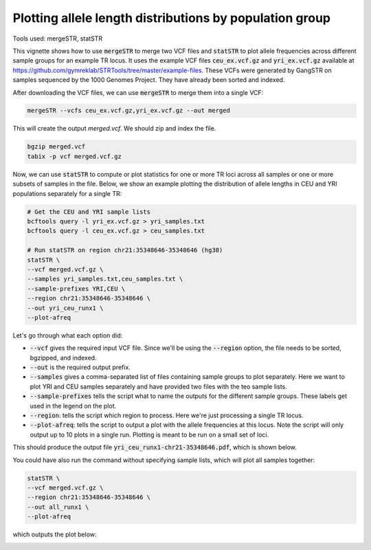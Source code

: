 Plotting allele length distributions by population group
========================================================

Tools used: mergeSTR, statSTR

This vignette shows how to use :code:`mergeSTR` to merge two VCF files and :code:`statSTR` to plot allele frequencies across different sample groups for an example TR locus. It uses the example VCF files :code:`ceu_ex.vcf.gz` and :code:`yri_ex.vcf.gz` available at https://github.com/gymreklab/STRTools/tree/master/example-files. These VCFs were generated by GangSTR on samples sequenced by the 1000 Genomes Project. They have already been sorted and indexed.

After downloading the VCF files, we can use :code:`mergeSTR` to merge them into a single VCF:

.. code-block::

	mergeSTR --vcfs ceu_ex.vcf.gz,yri_ex.vcf.gz --out merged

This will create the output `merged.vcf`. We should zip and index the file.

.. code-block::

	bgzip merged.vcf
	tabix -p vcf merged.vcf.gz

Now, we can use :code:`statSTR` to compute or plot statistics for one or more TR loci across all samples or one or more subsets of samples in the file. Below, we show an example plotting the distribution of allele lengths in CEU and YRI populations separately for a single TR:

.. code-block::

	# Get the CEU and YRI sample lists
	bcftools query -l yri_ex.vcf.gz > yri_samples.txt
	bcftools query -l ceu_ex.vcf.gz > ceu_samples.txt

	# Run statSTR on region chr21:35348646-35348646 (hg38)
	statSTR \
    	--vcf merged.vcf.gz \
    	--samples yri_samples.txt,ceu_samples.txt \
    	--sample-prefixes YRI,CEU \
    	--region chr21:35348646-35348646 \
    	--out yri_ceu_runx1 \
    	--plot-afreq


Let's go through what each option did:

* :code:`--vcf` gives the required input VCF file. Since we'll be using the :code:`--region` option, the file needs to be sorted, bgzipped, and indexed.
* :code:`--out` is the required output prefix. 
* :code:`--samples` gives a comma-separated list of files containing sample groups to plot separately. Here we want to plot YRI and CEU samples separately and have provided two files with the teo sample lists.
* :code:`--sample-prefixes` tells the script what to name the outputs for the different sample groups. These labels get used in the legend on the plot.
* :code:`--region`: tells the script which region to process. Here we're just processing a single TR locus. 
* :code:`--plot-afreq`: tells the script to output a plot with the allele frequencies at this locus. Note the script will only output up to 10 plots in a single run. Plotting is meant to be run on a small set of loci.

This should produce the output file :code:`yri_ceu_runx1-chr21-35348646.pdf`, which is shown below.

.. image:: yri_ceu_runx1-chr21-35348646.jpg
   :width: 600

You could have also run the command without specifying sample lists, which will plot all samples together:


.. code-block::

	statSTR \
    	--vcf merged.vcf.gz \
    	--region chr21:35348646-35348646 \
    	--out all_runx1 \
    	--plot-afreq

which outputs the plot below:

.. image:: all_runx1-chr21-35348646.jpg
   :width: 600
